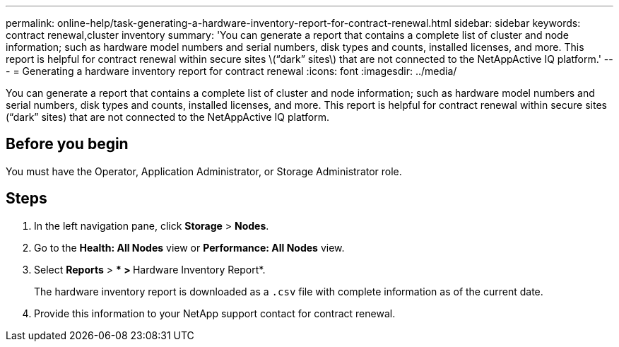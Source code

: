 ---
permalink: online-help/task-generating-a-hardware-inventory-report-for-contract-renewal.html
sidebar: sidebar
keywords: contract renewal,cluster inventory
summary: 'You can generate a report that contains a complete list of cluster and node information; such as hardware model numbers and serial numbers, disk types and counts, installed licenses, and more. This report is helpful for contract renewal within secure sites \(“dark” sites\) that are not connected to the NetAppActive IQ platform.'
---
= Generating a hardware inventory report for contract renewal
:icons: font
:imagesdir: ../media/

[.lead]
You can generate a report that contains a complete list of cluster and node information; such as hardware model numbers and serial numbers, disk types and counts, installed licenses, and more. This report is helpful for contract renewal within secure sites ("`dark`" sites) that are not connected to the NetAppActive IQ platform.

== Before you begin

You must have the Operator, Application Administrator, or Storage Administrator role.

== Steps

. In the left navigation pane, click *Storage* > *Nodes*.
. Go to the *Health: All Nodes* view or *Performance: All Nodes* view.
. Select *Reports* > *** > **Hardware Inventory Report*.
+
The hardware inventory report is downloaded as a `.csv` file with complete information as of the current date.

. Provide this information to your NetApp support contact for contract renewal.
